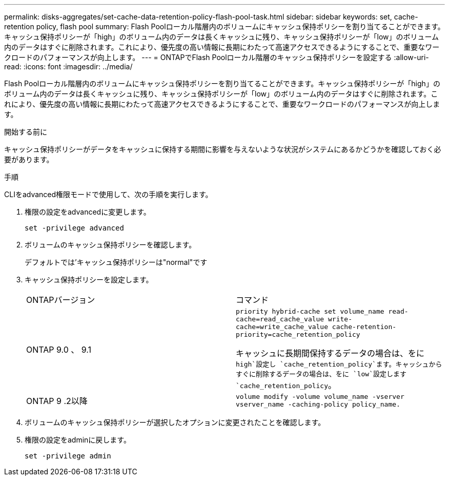 ---
permalink: disks-aggregates/set-cache-data-retention-policy-flash-pool-task.html 
sidebar: sidebar 
keywords: set, cache-retention policy, flash pool 
summary: Flash Poolローカル階層内のボリュームにキャッシュ保持ポリシーを割り当てることができます。キャッシュ保持ポリシーが「high」のボリューム内のデータは長くキャッシュに残り、キャッシュ保持ポリシーが「low」のボリューム内のデータはすぐに削除されます。これにより、優先度の高い情報に長期にわたって高速アクセスできるようにすることで、重要なワークロードのパフォーマンスが向上します。 
---
= ONTAPでFlash Poolローカル階層のキャッシュ保持ポリシーを設定する
:allow-uri-read: 
:icons: font
:imagesdir: ../media/


[role="lead"]
Flash Poolローカル階層内のボリュームにキャッシュ保持ポリシーを割り当てることができます。キャッシュ保持ポリシーが「high」のボリューム内のデータは長くキャッシュに残り、キャッシュ保持ポリシーが「low」のボリューム内のデータはすぐに削除されます。これにより、優先度の高い情報に長期にわたって高速アクセスできるようにすることで、重要なワークロードのパフォーマンスが向上します。

.開始する前に
キャッシュ保持ポリシーがデータをキャッシュに保持する期間に影響を与えないような状況がシステムにあるかどうかを確認しておく必要があります。

.手順
CLIをadvanced権限モードで使用して、次の手順を実行します。

. 権限の設定をadvancedに変更します。
+
`set -privilege advanced`

. ボリュームのキャッシュ保持ポリシーを確認します。
+
デフォルトでは'キャッシュ保持ポリシーは"normal"です

. キャッシュ保持ポリシーを設定します。
+
|===


| ONTAPバージョン | コマンド 


 a| 
ONTAP 9.0 、 9.1
 a| 
`priority hybrid-cache set volume_name read-cache=read_cache_value write-cache=write_cache_value cache-retention-priority=cache_retention_policy`

キャッシュに長期間保持するデータの場合は、をに `high`設定し `cache_retention_policy`ます。キャッシュからすぐに削除するデータの場合は、をに `low`設定します `cache_retention_policy`。



 a| 
ONTAP 9 .2以降
 a| 
`volume modify -volume volume_name -vserver vserver_name -caching-policy policy_name.`

|===
. ボリュームのキャッシュ保持ポリシーが選択したオプションに変更されたことを確認します。
. 権限の設定をadminに戻します。
+
`set -privilege admin`


